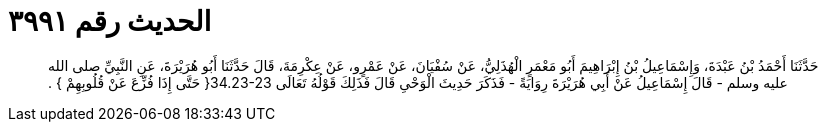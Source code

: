 
= الحديث رقم ٣٩٩١

[quote.hadith]
حَدَّثَنَا أَحْمَدُ بْنُ عَبْدَةَ، وَإِسْمَاعِيلُ بْنُ إِبْرَاهِيمَ أَبُو مَعْمَرٍ الْهُذَلِيُّ، عَنْ سُفْيَانَ، عَنْ عَمْرٍو، عَنْ عِكْرِمَةَ، قَالَ حَدَّثَنَا أَبُو هُرَيْرَةَ، عَنِ النَّبِيِّ صلى الله عليه وسلم - قَالَ إِسْمَاعِيلُ عَنْ أَبِي هُرَيْرَةَ رِوَايَةً - فَذَكَرَ حَدِيثَ الْوَحْىِ قَالَ فَذَلِكَ قَوْلُهُ تَعَالَى ‏34.23-23{‏ حَتَّى إِذَا فُزِّعَ عَنْ قُلُوبِهِمْ ‏}‏ ‏.‏